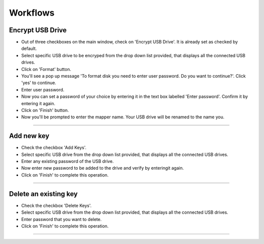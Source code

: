 Workflows
=========


Encrypt USB Drive
-----------------

* Out of three checkboxes on the main window, check on 'Encrypt USB Drive'. It is already set as checked by default.
* Select specific USB drive to be encryped from the drop down list provided, that displays all the connected USB drives.
* Click on 'Format' button.
* You'll see a pop up message 'To format disk you need to enter user password. Do you want to continue?'. Click 'yes' to continue.
* Enter user password.
* Now you can set a password of your choice by entering it in the text box labelled 'Enter password'. Confirm it by entering it again.
* Click on 'Finish' button.
* Now you'll be prompted to enter the mapper name. Your USB drive will be renamed to the name you.  

-------------------------------------------------------------------------

Add new key
-----------

* Check the checkbox 'Add Keys'.
* Select specific USB drive from the drop down list provided, that displays all the connected USB drives.
* Enter any existing password of the USB drive.
* Now enter new password to be added to the drive and verify by enteringit again.
* Click on 'Finish' to complete this operation.

-------------------------------------------------------------------------

Delete an existing key
----------------------

* Check the checkbox 'Delete Keys'.
* Select specific USB drive from the drop down list provided, that displays all the connected USB drives.
* Enter password that you want to delete.
* Click on 'Finish' to complete this operation.

-------------------------------------------------------------------------
